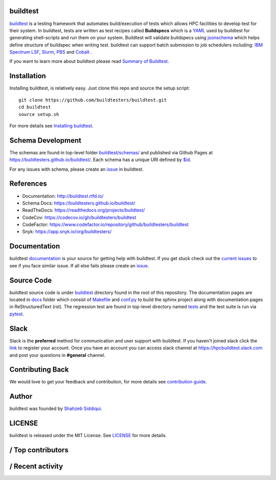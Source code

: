 .. image:: https://github.com/buildtesters/buildtest/blob/devel/logos/BuildTest_Primary_Center_4x3.png
   :width: 400
   
.. |docs| image:: https://readthedocs.org/projects/buildtest/badge/?version=latest
    :alt: Documentation Status
    :scale: 100%
    :target: https://buildtest.readthedocs.io/en/latest/?badge=latest

.. |slack| image:: http://hpcbuildtest.herokuapp.com/badge.svg
    :target: http://hpcbuildtest.slack.com

.. |license| image:: https://img.shields.io/github/license/buildtesters/buildtest.svg

.. |release| image:: https://img.shields.io/github/v/release/buildtesters/buildtest.svg
   :target: https://github.com/buildtesters/buildtest/releases
   
.. |issues| image:: https://img.shields.io/github/issues/buildtesters/buildtest.svg 
    :target: https://github.com/buildtesters/buildtest/issues
    
.. |open_pr| image:: https://img.shields.io/github/issues-pr/buildtesters/buildtest.svg
    :target: https://github.com/buildtesters/buildtest/pulls
    
.. |commit_activity_yearly| image:: https://img.shields.io/github/commit-activity/y/buildtesters/buildtest.svg
 
.. |commit_activity_monthly| image:: https://img.shields.io/github/commit-activity/m/buildtesters/buildtest.svg

.. |core_infrastructure| image:: https://bestpractices.coreinfrastructure.org/projects/3469/badge

.. |codecov| image:: https://codecov.io/gh/buildtesters/buildtest/branch/devel/graph/badge.svg
    :target: https://codecov.io/gh/buildtesters/buildtest

.. |codefactor| image:: https://www.codefactor.io/repository/github/buildtesters/buildtest/badge
    :target: https://www.codefactor.io/repository/github/buildtesters/buildtest
    :alt: CodeFactor

.. |black| image:: https://img.shields.io/badge/code%20style-black-000000.svg
    :target: https://github.com/psf/black

.. |checkurls| image:: https://github.com/buildtesters/buildtest/workflows/Check%20URLs/badge.svg
    :target: https://github.com/buildtesters/buildtest/actions

.. |blackformat| image:: https://github.com/buildtesters/buildtest/workflows/Black%20Formatter/badge.svg
    :target: https://github.com/buildtesters/buildtest/actions
    
.. |isort| image:: https://img.shields.io/badge/%20imports-isort-%231674b1?style=flat&labelColor=ef8336
    :target: https://pycqa.github.io/isort/

.. |installation| image:: https://github.com/buildtesters/buildtest/workflows/installation/badge.svg
   :target: https://github.com/buildtesters/buildtest/actions

.. |regressiontest| image:: https://github.com/buildtesters/buildtest/workflows/regressiontest/badge.svg
    :target: https://github.com/buildtesters/buildtest/actions

.. |gh_pages_devel| image:: https://github.com/buildtesters/buildtest/workflows/Schema%20Documentation/badge.svg
    :target: https://github.com/buildtesters/buildtest/actions

.. |zenodo| image:: https://zenodo.org/badge/DOI/10.5281/zenodo.3967143.svg
   :target: https://doi.org/10.5281/zenodo.3967143
   
buildtest
---------

| |license| |docs| |codecov| |slack| |release| |installation| |regressiontest| |gh_pages_devel| |checkurls| |codefactor| |blackformat|  |black| |isort| |issues| |open_pr| |commit_activity_yearly| |commit_activity_monthly| |core_infrastructure| |zenodo|

`buildtest <https://buildtest.rtfd.io/>`_ is a testing framework that automates build/execution of tests which allows HPC facilities to develop
test for their system. In buildtest, tests are written as test recipes called **Buildspecs** which is a `YAML <https://yaml.org/>`_
used by buildtest for generating shell-scripts and run them on your system. Buildtest will validate buildspecs using `jsonschema <https://json-schema.org/>`_
which helps define structure of buildspec when writing test. buildtest can support batch submission to job schedulers including: `IBM Spectrum LSF <https://www.ibm.com/support/knowledgecenter/SSWRJV_10.1.0/lsf_welcome/lsf_welcome.html>`_,
`Slurm <https://slurm.schedmd.com/>`_, `PBS <https://www.openpbs.org/>`_ and `Cobalt <https://trac.mcs.anl.gov/projects/cobalt>`_ .

If you want to learn more about buildtest please read `Summary of Buildtest <https://buildtest.readthedocs.io/en/latest/what_is_buildtest.html>`_.

Installation
--------------


Installing buildtest, is relatively easy. Just clone this repo and source the setup script::

    git clone https://github.com/buildtesters/buildtest.git
    cd buildtest
    source setup.sh


For more details see `Installing buildtest <https://buildtest.readthedocs.io/en/latest/installing_buildtest.html>`_.


Schema Development
-------------------

The schemas are found in top-level folder `buildtest/schemas/ <https://github.com/buildtesters/buildtest/tree/devel/buildtest/schemas>`_
and published via Github Pages at https://buildtesters.github.io/buildtest/. Each schema has a unique URI defined
by `$id <https://json-schema.org/understanding-json-schema/structuring.html#the-id-property>`_.

For any issues with schema, please create an `issue <https://github.com/buildtesters/buildtest/issues>`_ in buildtest.

References
------------

- Documentation: http://buildtest.rtfd.io/

- Schema Docs: https://buildtesters.github.io/buildtest/

- ReadTheDocs: https://readthedocs.org/projects/buildtest/

- CodeCov: https://codecov.io/gh/buildtesters/buildtest

- CodeFactor: https://www.codefactor.io/repository/github/buildtesters/buildtest

- Snyk: https://app.snyk.io/org/buildtesters/

Documentation
-------------

buildtest `documentation <http://buildtest.readthedocs.io/en/latest/>`_  is your
source for getting help with buildtest. If you get stuck check out the
`current issues <https://github.com/buildtesters/buildtest/issues>`_ to see
if you face similar issue. If all else fails please create an `issue <https://buildtest.readthedocs.io/en/devel/what_is_buildtest.html>`_.

Source Code
------------

buildtest source code is under `buildtest <https://github.com/buildtesters/buildtest/tree/devel/buildtest>`_
directory found in the root of this repository. The documentation pages are located in
`docs <https://github.com/buildtesters/buildtest/tree/devel/docs>`_ folder
which consist of `Makefile <https://github.com/buildtesters/buildtest/blob/devel/docs/Makefile>`_ and
`conf.py <https://github.com/buildtesters/buildtest/blob/devel/docs/conf.py>`_ to build the sphinx project along with documentation pages in
ReStructuredText (rst). The regression test are found in top-level directory
named `tests <https://github.com/buildtesters/buildtest/tree/devel/tests>`_ and the test suite is run via `pytest <https://docs.pytest.org/en/stable/>`_.

Slack
------

Slack is the **preferred** method for communication and user support with buildtest.
If you haven't joined slack click the `link <https://hpcbuildtest.herokuapp.com/>`_
to register your account. Once you have an account you can access slack channel at https://hpcbuildtest.slack.com and post
your questions in **#general** channel.

Contributing Back
-------------------

We would love to get your feedback and contribution, for more details see
`contribution guide <https://buildtest.readthedocs.io/en/latest/contributing.html>`_.

Author
-------

buildtest was founded by `Shahzeb Siddiqui <https://github.com/shahzebsiddiqui>`_.

LICENSE
--------

buildtest is released under the MIT License. See
`LICENSE <https://github.com/buildtesters/buildtest/blob/master/LICENSE>`_ for more details.


|Repography logo| / Top contributors
-----
|top-contributors_table| 

.. |Repography logo| image:: https://images.repography.com/logo.svg
   :alt: Repography logo
   :target: https://repography.com
.. |top-contributors_table| image:: https://images.repography.com/0/0B6MjOgVQ_yYztxHlv_W5A/top-contributors/89a2f61f5c28c34d672f40b902549acd_table.svg
   :alt: Top contributors
   :target: https://github.com/buildtesters/buildtest/graphs/contributors
   

|Repography logo| / Recent activity |Time period|
-----
|recent-activity_timeline| |recent-activity_issues| |recent-activity_prs| |recent-activity_words| |recent-activity_users| 

.. |Time period| image:: https://images.repography.com/0/0B6MjOgVQ_yYztxHlv_W5A/recent-activity/89a2f61f5c28c34d672f40b902549acd_badge.svg
   :alt: Time period
   :target: https://repography.com
.. |Repography logo| image:: https://images.repography.com/logo.svg
   :alt: Repography logo
   :target: https://repography.com
.. |recent-activity_timeline| image:: https://images.repography.com/0/0B6MjOgVQ_yYztxHlv_W5A/recent-activity/89a2f61f5c28c34d672f40b902549acd_timeline.svg
   :alt: Timeline graph
   :target: https://github.com/buildtesters/buildtest/commits
.. |recent-activity_issues| image:: https://images.repography.com/0/0B6MjOgVQ_yYztxHlv_W5A/recent-activity/89a2f61f5c28c34d672f40b902549acd_issues.svg
   :alt: Issue status graph
   :target: https://github.com/buildtesters/buildtest/issues
.. |recent-activity_prs| image:: https://images.repography.com/0/0B6MjOgVQ_yYztxHlv_W5A/recent-activity/89a2f61f5c28c34d672f40b902549acd_prs.svg
   :alt: Pull request status graph
   :target: https://github.com/buildtesters/buildtest/pulls
.. |recent-activity_words| image:: https://images.repography.com/0/0B6MjOgVQ_yYztxHlv_W5A/recent-activity/89a2f61f5c28c34d672f40b902549acd_words.svg
   :alt: Trending topics
   :target: https://github.com/buildtesters/buildtest/commits
.. |recent-activity_users| image:: https://images.repography.com/0/0B6MjOgVQ_yYztxHlv_W5A/recent-activity/89a2f61f5c28c34d672f40b902549acd_users.svg
   :alt: Top contributors
   :target: https://github.com/buildtesters/buildtest/graphs/contributors
